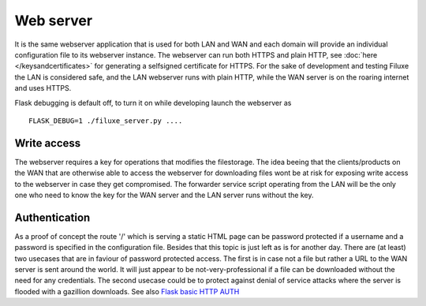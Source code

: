 
##############################
Web server
##############################

It is the same webserver application that is used for both LAN and WAN and each domain will provide an individual configuration file to its webserver instance. The webserver can run both HTTPS and plain HTTP, see 
:doc:`here </keysandcertificates>` for generating a selfsigned certificate for HTTPS. For the sake of development and testing Filuxe the LAN is considered safe, and the LAN webserver runs with plain HTTP, while the WAN server is on the roaring internet and uses HTTPS.

Flask debugging is default off, to turn it on while developing launch the webserver as :: 

    FLASK_DEBUG=1 ./filuxe_server.py ....



*************************
Write access
*************************

The webserver requires a key for operations that modifies the filestorage. The idea beeing that the clients/products on the WAN that are otherwise able to access the webserver for downloading files wont be at risk for exposing write access to the webserver in case they get compromised. The forwarder service script operating from the LAN will be the only one who need to know the key for the WAN server and the LAN server runs without the key.


*************************
Authentication
*************************

As a proof of concept the route '/' which is serving a static HTML page can be password protected if a username and a password is specified in the configuration file. Besides that this topic is just left as is for another day. There are (at least) two usecases that are in faviour of password protected access. The first is in case not a file but rather a URL to the WAN server is sent around the world. It will just appear to be not-very-professional if a file can be downloaded without the need for any credentials. The second usecase could be to protect against denial of service attacks where the server is flooded with a gazillion downloads.
See also `Flask basic HTTP AUTH <https://flask-httpauth.readthedocs.io/en/latest/>`_
